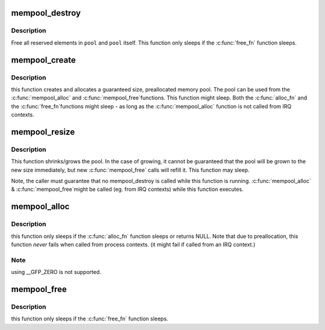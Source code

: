 .. -*- coding: utf-8; mode: rst -*-
.. src-file: mm/mempool.c

.. _`mempool_destroy`:

mempool_destroy
===============

.. c:function:: void mempool_destroy(mempool_t *pool)

    deallocate a memory pool

    :param mempool_t \*pool:
        pointer to the memory pool which was allocated via
        \ :c:func:`mempool_create`\ .

.. _`mempool_destroy.description`:

Description
-----------

Free all reserved elements in \ ``pool``\  and \ ``pool``\  itself.  This function
only sleeps if the \ :c:func:`free_fn`\  function sleeps.

.. _`mempool_create`:

mempool_create
==============

.. c:function:: mempool_t *mempool_create(int min_nr, mempool_alloc_t *alloc_fn, mempool_free_t *free_fn, void *pool_data)

    create a memory pool

    :param int min_nr:
        the minimum number of elements guaranteed to be
        allocated for this pool.

    :param mempool_alloc_t \*alloc_fn:
        user-defined element-allocation function.

    :param mempool_free_t \*free_fn:
        user-defined element-freeing function.

    :param void \*pool_data:
        optional private data available to the user-defined functions.

.. _`mempool_create.description`:

Description
-----------

this function creates and allocates a guaranteed size, preallocated
memory pool. The pool can be used from the \ :c:func:`mempool_alloc`\  and \ :c:func:`mempool_free`\ 
functions. This function might sleep. Both the \ :c:func:`alloc_fn`\  and the \ :c:func:`free_fn`\ 
functions might sleep - as long as the \ :c:func:`mempool_alloc`\  function is not called
from IRQ contexts.

.. _`mempool_resize`:

mempool_resize
==============

.. c:function:: int mempool_resize(mempool_t *pool, int new_min_nr)

    resize an existing memory pool

    :param mempool_t \*pool:
        pointer to the memory pool which was allocated via
        \ :c:func:`mempool_create`\ .

    :param int new_min_nr:
        the new minimum number of elements guaranteed to be
        allocated for this pool.

.. _`mempool_resize.description`:

Description
-----------

This function shrinks/grows the pool. In the case of growing,
it cannot be guaranteed that the pool will be grown to the new
size immediately, but new \ :c:func:`mempool_free`\  calls will refill it.
This function may sleep.

Note, the caller must guarantee that no mempool_destroy is called
while this function is running. \ :c:func:`mempool_alloc`\  & \ :c:func:`mempool_free`\ 
might be called (eg. from IRQ contexts) while this function executes.

.. _`mempool_alloc`:

mempool_alloc
=============

.. c:function:: void *mempool_alloc(mempool_t *pool, gfp_t gfp_mask)

    allocate an element from a specific memory pool

    :param mempool_t \*pool:
        pointer to the memory pool which was allocated via
        \ :c:func:`mempool_create`\ .

    :param gfp_t gfp_mask:
        the usual allocation bitmask.

.. _`mempool_alloc.description`:

Description
-----------

this function only sleeps if the \ :c:func:`alloc_fn`\  function sleeps or
returns NULL. Note that due to preallocation, this function
*never* fails when called from process contexts. (it might
fail if called from an IRQ context.)

.. _`mempool_alloc.note`:

Note
----

using __GFP_ZERO is not supported.

.. _`mempool_free`:

mempool_free
============

.. c:function:: void mempool_free(void *element, mempool_t *pool)

    return an element to the pool.

    :param void \*element:
        pool element pointer.

    :param mempool_t \*pool:
        pointer to the memory pool which was allocated via
        \ :c:func:`mempool_create`\ .

.. _`mempool_free.description`:

Description
-----------

this function only sleeps if the \ :c:func:`free_fn`\  function sleeps.

.. This file was automatic generated / don't edit.

